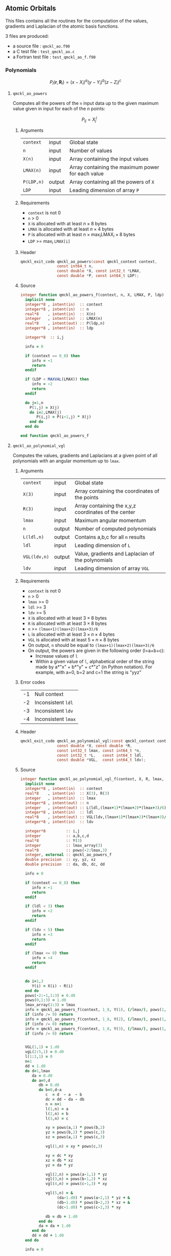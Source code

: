 ** Atomic Orbitals


 This files contains all the routines for the computation of the
 values, gradients and Laplacian of the atomic basis functions.

 3 files are produced:
 - a source file : =qmckl_ao.f90=
 - a C test file : =test_qmckl_ao.c=
 - a Fortran test file : =test_qmckl_ao_f.f90=

*** Test                                                           :noexport:
      #+BEGIN_SRC C :tangle test_qmckl_ao.c
#include <math.h>
#include "qmckl.h"
#include "munit.h"
MunitResult test_qmckl_ao() {
  qmckl_context context;
  context = qmckl_context_create();
      #+END_SRC

*** Polynomials

    \[
    P_l(\mathbf{r},\mathbf{R}_i)  =   (x-X_i)^a (y-Y_i)^b (z-Z_i)^c 
    \]
    \begin{eqnarray*} 
    \frac{\partial }{\partial x} P_l\left(\mathbf{r},\mathbf{R}_i \right) & = & a (x-X_i)^{a-1} (y-Y_i)^b (z-Z_i)^c \\
    \frac{\partial }{\partial y} P_l\left(\mathbf{r},\mathbf{R}_i \right) & = & b (x-X_i)^a (y-Y_i)^{b-1} (z-Z_i)^c \\
    \frac{\partial }{\partial z} P_l\left(\mathbf{r},\mathbf{R}_i \right) & = & c (x-X_i)^a (y-Y_i)^b (z-Z_i)^{c-1} \\
    \end{eqnarray*} 
    \begin{eqnarray*} 
    \left( \frac{\partial }{\partial x^2} + 
               \frac{\partial }{\partial y^2} + 
               \frac{\partial }{\partial z^2} \right) P_l
               \left(\mathbf{r},\mathbf{R}_i \right) &  = &  
             a(a-1) (x-X_i)^{a-2} (y-Y_i)^b (z-Z_i)^c + \\
          && b(b-1) (x-X_i)^a (y-Y_i)^{b-1} (z-Z_i)^c + \\
          && c(c-1) (x-X_i)^a (y-Y_i)^b (z-Z_i)^{c-1} 
    \end{eqnarray*}

**** =qmckl_ao_powers=

     Computes all the powers of the =n= input data up to the given
     maximum value given in input for each of the $n$ points:
   
     \[ P_{ij} = X_j^i \]

***** Arguments

      | =context=  | input  | Global state                                      |
      | =n=        | input  | Number of values                                  |
      | =X(n)=     | input  | Array containing the input values                 |
      | =LMAX(n)=  | input  | Array containing the maximum power for each value |
      | =P(LDP,n)= | output | Array containing all the powers of =X=            |
      | =LDP=      | input  | Leading dimension of array =P=                    |
    
***** Requirements

      - =context= is not 0
      - =n= > 0
      - =X= is allocated with at least $n \times 8$ bytes
      - =LMAX= is allocated with at least $n \times 4$ bytes
      - =P= is allocated with at least $n \times \max_i \text{LMAX}_i \times 8$ bytes
      - =LDP= >= $\max_i$ =LMAX[i]=

***** Header
      #+BEGIN_SRC C :tangle qmckl.h
qmckl_exit_code qmckl_ao_powers(const qmckl_context context,
                const int64_t n, 
                const double *X, const int32_t *LMAX,
                const double *P, const int64_t LDP);
      #+END_SRC
    
***** Source
      #+BEGIN_SRC f90 :tangle qmckl_ao.f90
integer function qmckl_ao_powers_f(context, n, X, LMAX, P, ldp) result(info)
  implicit none
  integer*8 , intent(in)  :: context
  integer*8 , intent(in)  :: n
  real*8    , intent(in)  :: X(n)
  integer   , intent(in)  :: LMAX(n)
  real*8    , intent(out) :: P(ldp,n)
  integer*8 , intent(in)  :: ldp

  integer*8  :: i,j

  info = 0

  if (context == 0_8) then
     info = -1
     return
  endif
  
  if (LDP < MAXVAL(LMAX)) then
     info = -2
     return
  endif
  
  do j=1,n
    P(1,j) = X(j)
    do i=2,LMAX(j)
       P(i,j) = P(i-1,j) * X(j) 
    end do
  end do

end function qmckl_ao_powers_f
      #+END_SRC 

***** C interface                                                  :noexport:
      #+BEGIN_SRC f90 :tangle qmckl_ao.f90
integer(c_int32_t) function qmckl_ao_powers(context, n, X, LMAX, P, ldp) &
     bind(C) result(info)
  use, intrinsic :: iso_c_binding
  implicit none
  integer (c_int64_t) , intent(in) , value :: context
  integer (c_int64_t) , intent(in) , value :: n
  real    (c_double)  , intent(in)         :: X(n)
  integer (c_int32_t) , intent(in)         :: LMAX(n)
  real    (c_double)  , intent(out)        :: P(ldp,n)
  integer (c_int64_t) , intent(in) , value :: ldp
  
  integer, external :: qmckl_ao_powers_f
  info = qmckl_ao_powers_f(context, n, X, LMAX, P, ldp)
end function qmckl_ao_powers
      #+END_SRC

      #+BEGIN_SRC f90 :tangle qmckl_f.f90
  interface
     integer(c_int32_t) function qmckl_ao_powers(context, n, X, LMAX, P, ldp) bind(C)
       use, intrinsic :: iso_c_binding
       integer (c_int64_t) , intent(in) , value :: context
       integer (c_int64_t) , intent(in) , value :: n
       integer (c_int64_t) , intent(in) , value :: ldp
       real    (c_double)  , intent(in)         :: X(n)
       integer (c_int32_t) , intent(in)         :: LMAX(n)
       real    (c_double)  , intent(out)        :: P(ldp,n)
     end function qmckl_ao_powers
  end interface
      #+END_SRC
  
***** Test                                                         :noexport:
      #+BEGIN_SRC f90 :tangle test_qmckl_ao_f.f90
integer(c_int32_t) function test_qmckl_ao_powers(context) bind(C)
  use qmckl
  implicit none

  integer(c_int64_t), intent(in), value :: context
  
  integer*8                     :: n, LDP 
  integer, allocatable          :: LMAX(:) 
  double precision, allocatable :: X(:), P(:,:)
  integer*8                     :: i,j
  double precision              :: epsilon

  epsilon = qmckl_context_get_epsilon(context)

  n = 100;
  LDP = 10;
  
  allocate(X(n), P(LDP,n), LMAX(n))
  
  do j=1,n
     X(j) = -5.d0 + 0.1d0 * dble(j)
     LMAX(j) = 1 + int(mod(j, 5),4)
  end do
  
  test_qmckl_ao_powers = qmckl_ao_powers(context, n, X, LMAX, P, LDP) 
  if (test_qmckl_ao_powers /= 0) return
  
  test_qmckl_ao_powers = -1
  
  do j=1,n
     do i=1,LMAX(j)
        if ( X(j)**i == 0.d0 ) then
           if ( P(i,j) /= 0.d0) return
        else
           if ( dabs(1.d0 - P(i,j) / (X(j)**i)) > epsilon ) return
        end if
     end do
  end do

  test_qmckl_ao_powers = 0
  deallocate(X,P,LMAX)
end function test_qmckl_ao_powers
      #+END_SRC

      #+BEGIN_SRC C :tangle test_qmckl_ao.c
int  test_qmckl_ao_powers(qmckl_context context);
munit_assert_int(0, ==, test_qmckl_ao_powers(context));
      #+END_SRC
  

**** =qmckl_ao_polynomial_vgl=
   
     Computes the values, gradients and Laplacians at a given point of
     all polynomials with an angular momentum up to =lmax=.

***** Arguments

      | =context=    | input  | Global state                                         |
      | =X(3)=       | input  | Array containing the coordinates of the points       |
      | =R(3)=       | input  | Array containing the x,y,z coordinates of the center |
      | =lmax=       | input  | Maximum angular momentum                             |
      | =n=          | output | Number of computed polynomials                       |
      | =L(ldl,n)=   | output | Contains a,b,c for all =n= results                   |
      | =ldl=        | input  | Leading dimension of =L=                             |
      | =VGL(ldv,n)= | output | Value, gradients and Laplacian of the polynomials    |
      | =ldv=        | input  | Leading dimension of array =VGL=                     |
    
***** Requirements

      - =context= is not 0
      - =n= > 0
      - =lmax= >= 0
      - =ldl= >= 3
      - =ldv= >= 5
      - =X= is allocated with at least $3 \times 8$ bytes
      - =R= is allocated with at least $3 \times 8$ bytes
      - =n= >= =(lmax+1)(lmax+2)(lmax+3)/6=
      - =L= is allocated with at least $3 \times n \times 4$ bytes
      - =VGL= is allocated with at least $5 \times n \times 8$ bytes
      - On output, =n= should be equal to =(lmax+1)(lmax+2)(lmax+3)/6=
      - On output, the powers are given in the following order (l=a+b+c):
        - Increase values of =l=
        - Within a given value of =l=, alphabetical order of the
          string made by a*"x" + b*"y" + c*"z" (in Python notation).
          For example, with a=0, b=2 and c=1 the string is "yyz"
        
***** Error codes

      | -1 | Null context        |
      | -2 | Inconsistent =ldl=  |
      | -3 | Inconsistent =ldv=  |
      | -4 | Inconsistent =lmax= |

***** Header
      #+BEGIN_SRC C :tangle qmckl.h
qmckl_exit_code qmckl_ao_polynomial_vgl(const qmckl_context context,
                const double *X, const double *R,
                const int32_t lmax, const int64_t *n,
                const int32_t *L,   const int64_t ldl,
                const double *VGL,  const int64_t ldv);
      #+END_SRC
    
***** Source
      #+BEGIN_SRC f90 :tangle qmckl_ao.f90
integer function qmckl_ao_polynomial_vgl_f(context, X, R, lmax, n, L, ldl, VGL, ldv) result(info)
  implicit none
  integer*8 , intent(in)  :: context
  real*8    , intent(in)  :: X(3), R(3)
  integer   , intent(in)  :: lmax
  integer*8 , intent(out) :: n
  integer   , intent(out) :: L(ldl,(lmax+1)*(lmax+2)*(lmax+3)/6)
  integer*8 , intent(in)  :: ldl
  real*8    , intent(out) :: VGL(ldv,(lmax+1)*(lmax+2)*(lmax+3)/6)
  integer*8 , intent(in)  :: ldv

  integer*8         :: i,j
  integer           :: a,b,c,d
  real*8            :: Y(3)
  integer           :: lmax_array(3)
  real*8            :: pows(-2:lmax,3)
  integer, external :: qmckl_ao_powers_f
  double precision  :: xy, yz, xz
  double precision  :: da, db, dc, dd
  
  info = 0
  
  if (context == 0_8) then
     info = -1
     return
  endif
  
  if (ldl < 3) then
     info = -2
     return
  endif
  
  if (ldv < 5) then
     info = -3
     return
  endif
  
  if (lmax <= 0) then
     info = -4
     return
  endif
  
  
  do i=1,3
     Y(i) = X(i) - R(i)
  end do
  pows(-2:-1,1:3) = 0.d0
  pows(0,1:3) = 1.d0
  lmax_array(1:3) = lmax
  info = qmckl_ao_powers_f(context, 1_8, Y(1), (/lmax/), pows(1,1), size(pows,1,kind=8)) 
  if (info /= 0) return
  info = qmckl_ao_powers_f(context, 1_8, Y(2), (/lmax/), pows(1,2), size(pows,1,kind=8)) 
  if (info /= 0) return
  info = qmckl_ao_powers_f(context, 1_8, Y(3), (/lmax/), pows(1,3), size(pows,1,kind=8)) 
  if (info /= 0) return


  VGL(1,1) = 1.d0
  vgL(2:5,1) = 0.d0
  l(1:3,1) = 0
  n=1
  dd = 1.d0
  do d=1,lmax
     da = 0.d0
     do a=0,d
        db = 0.d0
        do b=0,d-a
           c  = d  - a  - b
           dc = dd - da - db
           n = n+1
           l(1,n) = a
           l(2,n) = b
           l(3,n) = c
           
           xy = pows(a,1) * pows(b,2)
           yz = pows(b,2) * pows(c,3)
           xz = pows(a,1) * pows(c,3)
           
           vgl(1,n) = xy * pows(c,3)
           
           xy = dc * xy
           xz = db * xz
           yz = da * yz
           
           vgl(2,n) = pows(a-1,1) * yz
           vgl(3,n) = pows(b-1,2) * xz
           vgl(4,n) = pows(c-1,3) * xy
           
           vgl(5,n) = &
                (da-1.d0) * pows(a-2,1) * yz + &
                (db-1.d0) * pows(b-2,2) * xz + &
                (dc-1.d0) * pows(c-2,3) * xy

           db = db + 1.d0
        end do
        da = da + 1.d0
     end do
     dd = dd + 1.d0
  end do

  info = 0

end function qmckl_ao_polynomial_vgl_f
      #+END_SRC 

***** C interface                                                  :noexport:
      #+BEGIN_SRC f90 :tangle qmckl_ao.f90
integer(c_int32_t) function qmckl_ao_polynomial_vgl(context, X, R, lmax, n, L, ldl, VGL, ldv) &
     bind(C) result(info)
  use, intrinsic :: iso_c_binding
  implicit none
  integer (c_int64_t) , intent(in) , value :: context
  real    (c_double)  , intent(in)         :: X(3), R(3)
  integer (c_int32_t) , intent(in) , value :: lmax
  integer (c_int64_t) , intent(out)        :: n
  integer (c_int32_t) , intent(out)        :: L(ldl,(lmax+1)*(lmax+2)*(lmax+3)/6)
  integer (c_int64_t) , intent(in) , value :: ldl
  real    (c_double)  , intent(out)        :: VGL(ldv,(lmax+1)*(lmax+2)*(lmax+3)/6)
  integer (c_int64_t) , intent(in) , value :: ldv

  integer, external :: qmckl_ao_polynomial_vgl_f
  info = qmckl_ao_polynomial_vgl_f(context, X, R, lmax, n, L, ldl, VGL, ldv) 
end function qmckl_ao_polynomial_vgl
      #+END_SRC

***** Fortran interface                                            :noexport:
      #+BEGIN_SRC f90 :tangle qmckl_f.f90
  interface
     integer(c_int32_t) function qmckl_ao_polynomial_vgl(context, X, R, lmax, n, L, ldl, VGL, ldv) &
          bind(C) 
       use, intrinsic :: iso_c_binding
       integer (c_int64_t) , intent(in) , value :: context
       integer (c_int32_t) , intent(in) , value :: lmax
       integer (c_int64_t) , intent(in) , value :: ldl
       integer (c_int64_t) , intent(in) , value :: ldv
       real    (c_double)  , intent(in)         :: X(3), R(3)
       integer (c_int64_t) , intent(out)        :: n
       integer (c_int32_t) , intent(out)        :: L(ldl,(lmax+1)*(lmax+2)*(lmax+3)/6)
       real    (c_double)  , intent(out)        :: VGL(ldv,(lmax+1)*(lmax+2)*(lmax+3)/6)
     end function qmckl_ao_polynomial_vgl
  end interface
      #+END_SRC
***** Test                                                         :noexport:
      #+BEGIN_SRC f90 :tangle test_qmckl_ao_f.f90
integer(c_int32_t) function test_qmckl_ao_polynomial_vgl(context) bind(C)
  use qmckl
  implicit none

  integer(c_int64_t), intent(in), value :: context
  
  integer                       :: lmax, d, i
  integer, allocatable          :: L(:,:)
  integer*8                     :: n, ldl, ldv, j
  double precision              :: X(3), R(3), Y(3)
  double precision, allocatable :: VGL(:,:)
  double precision              :: w
  double precision              :: epsilon

  epsilon = qmckl_context_get_epsilon(context)

  X = (/ 1.1 , 2.2 ,  3.3 /)
  R = (/ 0.1 , 1.2 , -2.3 /)
  Y(:) = X(:) - R(:)

  lmax = 4;
  n = 0;
  ldl = 3;
  ldv = 100;

  d = (lmax+1)*(lmax+2)*(lmax+3)/6

  allocate (L(ldl,d), VGL(ldv,d))

  test_qmckl_ao_polynomial_vgl = &
       qmckl_ao_polynomial_vgl(context, X, R, lmax, n, L, ldl, VGL, ldv)
  if (test_qmckl_ao_polynomial_vgl /= 0) return

  test_qmckl_ao_polynomial_vgl = -1

  if (n /= d) return 

  do j=1,n
     test_qmckl_ao_polynomial_vgl = -11
     do i=1,3
        if (L(i,j) < 0) return
     end do
     test_qmckl_ao_polynomial_vgl = -12
     if (dabs(1.d0 - VGL(1,j) / (&
          Y(1)**L(1,j) * Y(2)**L(2,j) * Y(3)**L(3,j)  &
          )) > epsilon ) return

     test_qmckl_ao_polynomial_vgl = -13
     if (L(1,j) < 1) then
        if (VGL(2,j) /= 0.d0) return
     else
        if (dabs(1.d0 - VGL(2,j) / (&
             L(1,j) * Y(1)**(L(1,j)-1) * Y(2)**L(2,j) * Y(3)**L(3,j) &
             )) > epsilon ) return
     end if

     test_qmckl_ao_polynomial_vgl = -14
     if (L(2,j) < 1) then
        if (VGL(3,j) /= 0.d0) return
     else
        if (dabs(1.d0 - VGL(3,j) / (&
             L(2,j) * Y(1)**L(1,j) * Y(2)**(L(2,j)-1) * Y(3)**L(3,j) &
             )) > epsilon ) return
     end if

     test_qmckl_ao_polynomial_vgl = -15
     if (L(3,j) < 1) then
        if (VGL(4,j) /= 0.d0) return
     else
        if (dabs(1.d0 - VGL(4,j) / (&
             L(3,j) * Y(1)**L(1,j) * Y(2)**L(2,j) * Y(3)**(L(3,j)-1) &
             )) > epsilon ) return
     end if
     
     test_qmckl_ao_polynomial_vgl = -16
     w = 0.d0
     if (L(1,j) > 1) then
        w = w + L(1,j) * (L(1,j)-1) * Y(1)**(L(1,j)-2) * Y(2)**L(2,j) * Y(3)**L(3,j) 
     end if
     if (L(2,j) > 1) then
        w = w + L(2,j) * (L(2,j)-1) * Y(1)**L(1,j) * Y(2)**(L(2,j)-2) * Y(3)**L(3,j) 
     end if
     if (L(3,j) > 1) then
        w = w + L(3,j) * (L(3,j)-1) * Y(1)**L(1,j) * Y(2)**L(2,j) * Y(3)**(L(3,j)-2) 
     end if
     if (dabs(1.d0 - VGL(5,j) / w) > epsilon ) return
  end do

  test_qmckl_ao_polynomial_vgl = 0
     
  deallocate(L,VGL)
end function test_qmckl_ao_polynomial_vgl
      #+END_SRC

      #+BEGIN_SRC C :tangle test_qmckl_ao.c
int  test_qmckl_ao_polynomial_vgl(qmckl_context context);
munit_assert_int(0, ==, test_qmckl_ao_polynomial_vgl(context));
      #+END_SRC
      #+END_SRC
   
*** Gaussian basis functions

**** =qmckl_ao_gaussians_vgl=
   
     Computes the values, gradients and Laplacians at a given point of
     =n= Gaussian functions centered at the same point:
   
     \[ v_i = exp(-a_i |X-R|^2) \]
     \[ \nabla_x v_i = -2 a_i (X_x -  R_x) v_i \]
     \[ \nabla_y v_i = -2 a_i (X_y -  R_y) v_i \]
     \[ \nabla_z v_i = -2 a_i (X_z -  R_z) v_i \]
     \[ \Delta v_i = a_i (4 |X-R|^2 a_i - 6) v_i \]

***** Arguments

      | =context=    | input  | Global state                                         |
      | =X(3)=       | input  | Array containing the coordinates of the points       |
      | =R(3)=       | input  | Array containing the x,y,z coordinates of the center |
      | =n=          | input  | Number of computed gaussians                         |
      | =A(n)=       | input  | Exponents of the Gaussians                           |
      | =VGL(ldv,5)= | output | Value, gradients and Laplacian of the Gaussians      |
      | =ldv=        | input  | Leading dimension of array =VGL=                     |
    
***** Requirements

      - =context= is not 0
      - =n= > 0
      - =ldv= >= 5
      - =A(i)= > 0 for all =i=
      - =X= is allocated with at least $3 \times 8$ bytes
      - =R= is allocated with at least $3 \times 8$ bytes
      - =A= is allocated with at least $n \times 8$ bytes
      - =VGL= is allocated with at least $n \times 5 \times 8$ bytes

***** Header
      #+BEGIN_SRC C :tangle qmckl.h
qmckl_exit_code qmckl_ao_gaussians_vgl(const qmckl_context context,
                const double *X, const double *R,
                const int64_t *n, const int64_t *A,
                const double *VGL,  const int64_t ldv);
      #+END_SRC
    
***** Source
      #+BEGIN_SRC f90 :tangle qmckl_ao.f90
integer function qmckl_ao_gaussians_vgl_f(context, X, R, n, A, VGL, ldv) result(info)
  implicit none
  integer*8 , intent(in)  :: context
  real*8    , intent(in)  :: X(3), R(3)
  integer*8 , intent(in)  :: n
  real*8    , intent(in)  :: A(n)
  real*8    , intent(out) :: VGL(ldv,5)
  integer*8 , intent(in)  :: ldv

  integer*8         :: i,j
  real*8            :: Y(3), r2, t, u, v
  
  info = 0
  
  if (context == 0_8) then
     info = -1
     return
  endif
  
  if (n <= 0) then
     info = -2
     return
  endif
  
  if (ldv < n) then
     info = -3
     return
  endif
  
  
  do i=1,3
     Y(i) = X(i) - R(i)
  end do
  r2 = Y(1)*Y(1) + Y(2)*Y(2) + Y(3)*Y(3)
  
  do i=1,n
     VGL(i,1) = dexp(-A(i) * r2)
  end do

  do i=1,n
     VGL(i,5) = A(i) * VGL(i,1)
  end do

  t = -2.d0 * ( X(1) - R(1) )
  u = -2.d0 * ( X(2) - R(2) )
  v = -2.d0 * ( X(3) - R(3) )

  do i=1,n
     VGL(i,2) = t * VGL(i,5)
     VGL(i,3) = u * VGL(i,5)
     VGL(i,4) = v * VGL(i,5)
  end do

  t = 4.d0 * r2
  do i=1,n
     VGL(i,5) = (t * A(i) - 6.d0) *  VGL(i,5)
  end do

end function qmckl_ao_gaussians_vgl_f
      #+END_SRC 

***** C interface                                                  :noexport:
      #+BEGIN_SRC f90 :tangle qmckl_ao.f90
integer(c_int32_t) function qmckl_ao_gaussians_vgl(context, X, R, n, A, VGL, ldv) &
     bind(C) result(info)
  use, intrinsic :: iso_c_binding
  implicit none
  integer (c_int64_t) , intent(in) , value :: context
  real    (c_double)  , intent(in)         :: X(3), R(3)
  integer (c_int64_t) , intent(in) , value :: n
  real    (c_double)  , intent(in)         :: A(n)
  real    (c_double)  , intent(out)        :: VGL(ldv,5)
  integer (c_int64_t) , intent(in) , value :: ldv

  integer, external :: qmckl_ao_gaussians_vgl_f
  info = qmckl_ao_gaussians_vgl_f(context, X, R, n, A, VGL, ldv) 
end function qmckl_ao_gaussians_vgl
      #+END_SRC

      #+BEGIN_SRC f90 :tangle qmckl_f.f90
  interface
     integer(c_int32_t) function qmckl_ao_gaussians_vgl(context, X, R, n, A, VGL, ldv) &
          bind(C) 
       use, intrinsic :: iso_c_binding
       integer (c_int64_t) , intent(in) , value :: context
       integer (c_int64_t) , intent(in) , value :: ldv
       integer (c_int64_t) , intent(in) , value :: n
       real    (c_double)  , intent(in)         :: X(3), R(3), A(n)
       real    (c_double)  , intent(out)        :: VGL(ldv,5)
     end function qmckl_ao_gaussians_vgl
  end interface
      #+END_SRC
***** Test                                                         :noexport:
      #+BEGIN_SRC f90 :tangle test_qmckl_ao_f.f90
integer(c_int32_t) function test_qmckl_ao_gaussians_vgl(context) bind(C)
  use qmckl
  implicit none

  integer(c_int64_t), intent(in), value :: context
  
  integer*8                     :: n, ldv, j, i
  double precision              :: X(3), R(3), Y(3), r2
  double precision, allocatable :: VGL(:,:), A(:)
  double precision              :: epsilon

  epsilon = qmckl_context_get_epsilon(context)

  X = (/ 1.1 , 2.2 ,  3.3 /)
  R = (/ 0.1 , 1.2 , -2.3 /)
  Y(:) = X(:) - R(:)
  r2 = Y(1)**2 + Y(2)**2 + Y(3)**2

  n = 10;
  ldv = 100;

  allocate (A(n), VGL(ldv,5))
  do i=1,n
     A(i) = 0.0013 * dble(ishft(1,i))
  end do


  test_qmckl_ao_gaussians_vgl = &
       qmckl_ao_gaussians_vgl(context, X, R, n, A, VGL, ldv)
  if (test_qmckl_ao_gaussians_vgl /= 0) return

  test_qmckl_ao_gaussians_vgl = -1

  do i=1,n
     test_qmckl_ao_gaussians_vgl = -11
     if (dabs(1.d0 - VGL(i,1) / (&
          dexp(-A(i) * r2) &
          )) > epsilon ) return
     
     test_qmckl_ao_gaussians_vgl = -12
     if (dabs(1.d0 - VGL(i,2) / (&
          -2.d0 * A(i) * Y(1) * dexp(-A(i) * r2) &
          )) > epsilon ) return
     
     test_qmckl_ao_gaussians_vgl = -13
     if (dabs(1.d0 - VGL(i,3) / (&
          -2.d0 * A(i) * Y(2) * dexp(-A(i) * r2) &
          )) > epsilon ) return
     
     test_qmckl_ao_gaussians_vgl = -14
     if (dabs(1.d0 - VGL(i,4) / (&
          -2.d0 * A(i) * Y(3) * dexp(-A(i) * r2) &
          )) > epsilon ) return
     
     test_qmckl_ao_gaussians_vgl = -15
     if (dabs(1.d0 - VGL(i,5) / (&
          A(i) * (4.d0*r2*A(i) - 6.d0) * dexp(-A(i) * r2) &
          )) > epsilon ) return
  end do

  test_qmckl_ao_gaussians_vgl = 0
     
  deallocate(VGL)
end function test_qmckl_ao_gaussians_vgl
      #+END_SRC

      #+BEGIN_SRC C :tangle test_qmckl_ao.c
int  test_qmckl_ao_gaussians_vgl(qmckl_context context);
munit_assert_int(0, ==, test_qmckl_ao_gaussians_vgl(context));
      #+END_SRC
      #+END_SRC
   
    
*** TODO Slater basis functions
  
*** End of files                                                   :noexport:
  
***** Test
    #+BEGIN_SRC C :tangle test_qmckl_ao.c
  if (qmckl_context_destroy(context) != QMCKL_SUCCESS)
    return QMCKL_FAILURE;
  return MUNIT_OK;
}

    #+END_SRC
  

  # -*- mode: org -*-
  # vim: syntax=c
